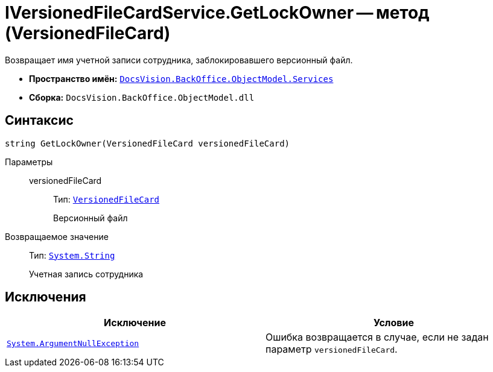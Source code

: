 = IVersionedFileCardService.GetLockOwner -- метод (VersionedFileCard)

Возвращает имя учетной записи сотрудника, заблокировавшего версионный файл.

* *Пространство имён:* `xref:BackOffice-ObjectModel-Services-Entities:Services_NS.adoc[DocsVision.BackOffice.ObjectModel.Services]`
* *Сборка:* `DocsVision.BackOffice.ObjectModel.dll`

== Синтаксис

[source,csharp]
----
string GetLockOwner(VersionedFileCard versionedFileCard)
----

Параметры::
versionedFileCard:::
Тип: `xref:Platform-ObjectManager:SystemCards/VersionedFileCard_CL.adoc[VersionedFileCard]`
+
Версионный файл

Возвращаемое значение::
Тип: `http://msdn.microsoft.com/ru-ru/library/system.string.aspx[System.String]`
+
Учетная запись сотрудника

== Исключения

[cols=",",options="header"]
|===
|Исключение |Условие
|`http://msdn.microsoft.com/ru-ru/library/system.argumentnullexception.aspx[System.ArgumentNullException]` |Ошибка возвращается в случае, если не задан параметр `versionedFileCard`.
|===
